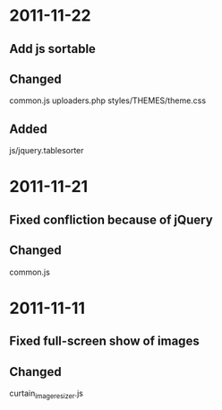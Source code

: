 * 2011-11-22
** Add js sortable
** Changed
   common.js
   uploaders.php
   styles/THEMES/theme.css
** Added
   js/jquery.tablesorter

* 2011-11-21
** Fixed confliction because of jQuery
** Changed
   common.js

* 2011-11-11
** Fixed full-screen show of images
** Changed
   curtain_imageresizer.js
   

